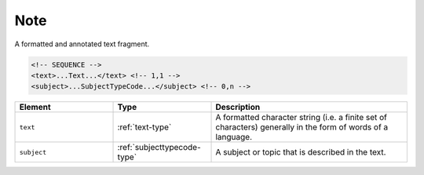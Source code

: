 .. _note-type:

Note
====

A formatted and annotated text fragment.

.. code-block:: xml

  <!-- SEQUENCE -->
  <text>...Text...</text> <!-- 1,1 -->
  <subject>...SubjectTypeCode...</subject> <!-- 0,n -->

.. list-table::
    :widths: 25 25 50
    :header-rows: 1

    * - Element
      - Type
      - Description
    * - ``text``
      - :ref:`text-type`
      - A formatted character string (i.e. a finite set of characters) generally in the form of words of a language.
    * - ``subject``
      - :ref:`subjecttypecode-type`
      - A subject or topic that is described in the text.

